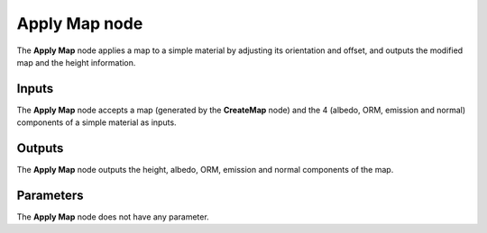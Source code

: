 Apply Map node
~~~~~~~~~~~~~~

The **Apply Map** node applies a map to a simple material by adjusting its orientation and offset,
and outputs the modified map and the height information.

.. image:: images/node_workflow_applymap.png
	:align: center

Inputs
++++++

The **Apply Map** node accepts a map (generated by the **CreateMap** node) and
the 4 (albedo, ORM, emission and normal) components of a simple material as inputs.

Outputs
+++++++

The **Apply Map** node outputs the height, albedo, ORM, emission and normal components
of the map.

Parameters
++++++++++

The **Apply Map** node does not have any parameter.
